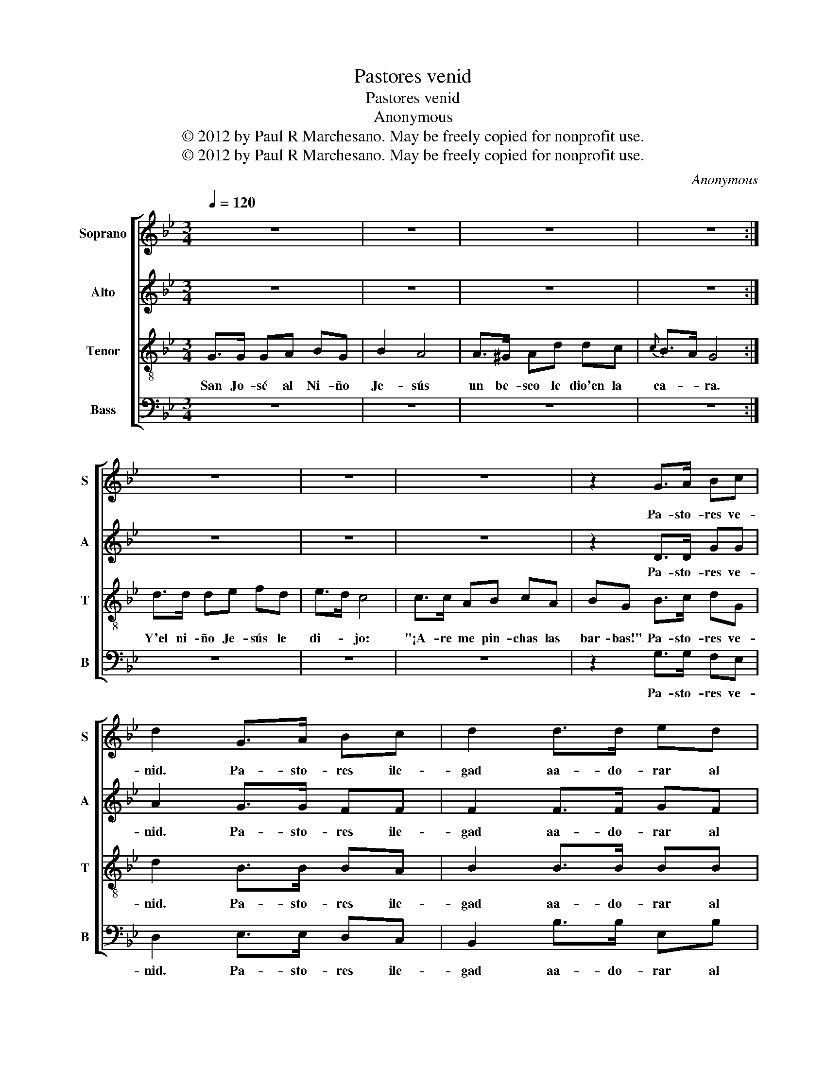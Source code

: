 X:1
T:Pastores venid
T:Pastores venid
T:Anonymous
T:© 2012 by Paul R Marchesano. May be freely copied for nonprofit use.
T:© 2012 by Paul R Marchesano. May be freely copied for nonprofit use.
C:Anonymous
Z:© 2012 by Paul R Marchesano. May be freely copied for nonprofit use.
%%score [ 1 2 3 4 ]
L:1/8
Q:1/4=120
M:3/4
K:Gmin
V:1 treble nm="Soprano" snm="S"
V:2 treble nm="Alto" snm="A"
V:3 treble-8 nm="Tenor" snm="T"
V:4 bass nm="Bass" snm="B"
V:1
 z6 | z6 | z6 | z6 :| z6 | z6 | z6 | z2 G>A Bc | d2 G>A Bc | d2 d>d ed |{d} cA c>c dc | BG BB AA | %12
w: |||||||Pa- sto- res ve-|nid. Pa- sto- res ile-|gad aa- do- rar al|Ni- ño, aa- do- rar al|Ni- ño que ha naci- da|
 G6 |] %13
w: ya.|
V:2
 z6 | z6 | z6 | z6 :| z6 | z6 | z6 | z2 D>D GG | A2 G>G FF | F2 F>F GF | FF F>F FF | DG GF ED | %12
w: |||||||Pa- sto- res ve-|nid. Pa- sto- res ile-|gad aa- do- rar al|Ni- ño, aa- do- rar al|Ni- ño que ha naci- da|
 D6 |] %13
w: ya.|
V:3
 G>G GA BG | B2 A4 | A>^G Ad dc |{c} B>A G4 :| d>d de fd | e>d c4 | c>c AB cA | BG B>c dG | %8
w: San Jo- sé al Ni- ño|Je- sús|un be- sco le dio'en la|ca- * ra.|Y'el ni- ño Je- sús le|di- * jo:|"¡A- re me pin- chas las|bar- bas!" Pa- sto- res ve-|
 d2 B>B BA | B2 B>B BB | Ac A>A AA | GB GG G^F | G6 |] %13
w: nid. Pa- sto- res ile-|gad aa- do- rar al|Ni- ño, aa- do- rar al|Ni- ño que ha naci- da|ya.|
V:4
 z6 | z6 | z6 | z6 :| z6 | z6 | z6 | z2 G,>G, F,E, | D,2 E,>E, D,C, | B,,2 B,>B, E,B, | %10
w: |||||||Pa- sto- res ve-|nid. Pa- sto- res ile-|gad aa- do- rar al|
 F,F, F,>F, D,F, | G,G, E,D, C,D, | G,,6 |] %13
w: Ni- ño, aa- do- rar al|Ni- ño que ha naci- da|ya.|

